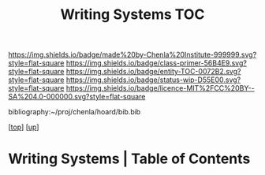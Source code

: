 #   -*- mode: org; fill-column: 60 -*-
#+STARTUP: showall
#+TITLE:   Writing Systems TOC

[[https://img.shields.io/badge/made%20by-Chenla%20Institute-999999.svg?style=flat-square]] 
[[https://img.shields.io/badge/class-primer-56B4E9.svg?style=flat-square]]
[[https://img.shields.io/badge/entity-TOC-0072B2.svg?style=flat-square]]
[[https://img.shields.io/badge/status-wip-D55E00.svg?style=flat-square]]
[[https://img.shields.io/badge/licence-MIT%2FCC%20BY--SA%204.0-000000.svg?style=flat-square]]

bibliography:~/proj/chenla/hoard/bib.bib

[[[../../index.org][top]]] [[[../index.org][up]]]

* Writing Systems | Table of Contents
:PROPERTIES:
:CUSTOM_ID:
:Name:     /home/deerpig/proj/chenla/warp/08/46/index.org
:Created:  2018-05-05T16:13@Prek Leap (11.642600N-104.919210W)
:ID:       8794c89f-a48d-4571-a8e5-c44d7e21ac64
:VER:      578783649.795841382
:GEO:      48P-491193-1287029-15
:BXID:     proj:QXR0-3665
:Class:    primer
:Entity:   toc
:Status:   wip
:Licence:  MIT/CC BY-SA 4.0
:END:



